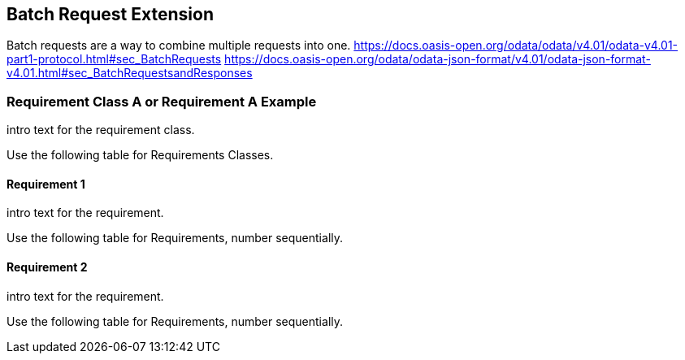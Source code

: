 == Batch Request Extension

Batch requests are a way to combine multiple requests into one.
https://docs.oasis-open.org/odata/odata/v4.01/odata-v4.01-part1-protocol.html#sec_BatchRequests
https://docs.oasis-open.org/odata/odata-json-format/v4.01/odata-json-format-v4.01.html#sec_BatchRequestsandResponses


=== Requirement Class A or Requirement A Example

intro text for the requirement class.

Use the following table for Requirements Classes.


==== Requirement 1

intro text for the requirement.

Use the following table for Requirements, number sequentially.


==== Requirement 2

intro text for the requirement.

Use the following table for Requirements, number sequentially.


